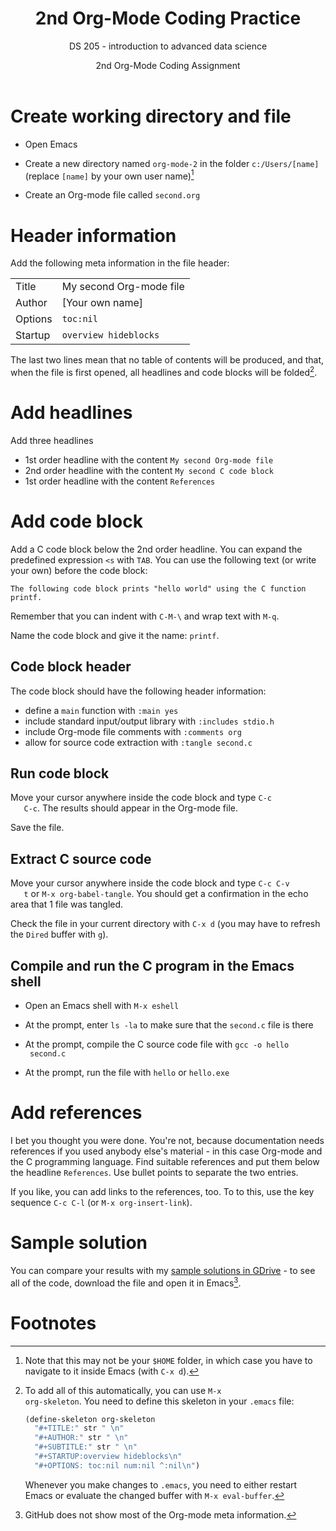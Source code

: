 #+TITLE:2nd Org-Mode Coding Practice
#+AUTHOR:2nd Org-Mode Coding Assignment
#+SUBTITLE:DS 205 - introduction to advanced data science
#+STARTUP:overview hideblocks
#+OPTIONS: toc:nil num:nil ^:nil

* Create working directory and file

  * Open Emacs

  * Create a new directory named ~org-mode-2~ in the folder
    ~c:/Users/[name]~ (replace ~[name]~ by your own user name)[fn:3]

  * Create an Org-mode file called ~second.org~

* Header information

  Add the following meta information in the file header:

  | Title   | My second Org-mode file |
  | Author  | [Your own name]         |
  | Options | ~toc:nil~               |
  | Startup | ~overview hideblocks~   |

  The last two lines mean that no table of contents will be
  produced, and that, when the file is first opened, all headlines
  and code blocks will be folded[fn:1].

* Add headlines

  Add three headlines
  - 1st order headline with the content ~My second Org-mode file~
  - 2nd order headline with the content ~My second C code block~
  - 1st order headline with the content ~References~

* Add code block

  Add a C code block below the 2nd order headline. You can expand the
  predefined expression ~<s~ with ~TAB~. You can use the following
  text (or write your own) before the code block:

  #+begin_example
  The following code block prints "hello world" using the C function printf.
  #+end_example

  Remember that you can indent with ~C-M-\~ and wrap text with ~M-q~.

  Name the code block and give it the name: ~printf~.

** Code block header

   The code block should have the following header information:

   * define a ~main~ function with ~:main yes~
   * include standard input/output library with ~:includes stdio.h~
   * include Org-mode file comments with ~:comments org~
   * allow for source code extraction with ~:tangle second.c~

** Run code block

   Move your cursor anywhere inside the code block and type ~C-c
   C-c~. The results should appear in the Org-mode file.

   Save the file.

** Extract C source code

   Move your cursor anywhere inside the code block and type ~C-c C-v
   t~ or ~M-x org-babel-tangle~. You should get a confirmation in the
   echo area that 1 file was tangled.

   Check the file in your current directory with ~C-x d~ (you may have
   to refresh the ~Dired~ buffer with ~g~).

** Compile and run the C program in the Emacs shell

   * Open an Emacs shell with ~M-x eshell~

   * At the prompt, enter ~ls -la~ to make sure that the ~second.c~
     file is there
     
   * At the prompt, compile the C source code file with ~gcc -o hello
     second.c~

   * At the prompt, run the file with ~hello~ or ~hello.exe~

* Add references

  I bet you thought you were done. You're not, because documentation
  needs references if you used anybody else's material - in this case
  Org-mode and the C programming language. Find suitable references
  and put them below the headline ~References~. Use bullet points to
  separate the two entries.

  If you like, you can add links to the references, too. To to this,
  use the key sequence ~C-c C-l~ (or ~M-x org-insert-link~).

* Sample solution

  You can compare your results with my [[https://drive.google.com/drive/folders/15Tr8t0_jSMOAfrWrS8a1IpCg1VzGSRMm?usp=sharing][sample solutions in GDrive]] - to
  see all of the code, download the file and open it in Emacs[fn:2].
  
* Footnotes

[fn:3]Note that this may not be your ~$HOME~ folder, in which case you
have to navigate to it inside Emacs (with ~C-x d~).

[fn:2]GitHub does not show most of the Org-mode meta information. 

[fn:1]To add all of this automatically, you can use ~M-x
org-skeleton~. You need to define this skeleton in your ~.emacs~ file:
#+begin_src emacs-lisp
  (define-skeleton org-skeleton
    "#+TITLE:" str " \n"
    "#+AUTHOR:" str " \n"
    "#+SUBTITLE:" str " \n"
    "#+STARTUP:overview hideblocks\n"
    "#+OPTIONS: toc:nil num:nil ^:nil\n")
#+end_src
Whenever you make changes to ~.emacs~, you need to either restart
Emacs or evaluate the changed buffer with ~M-x eval-buffer~.
